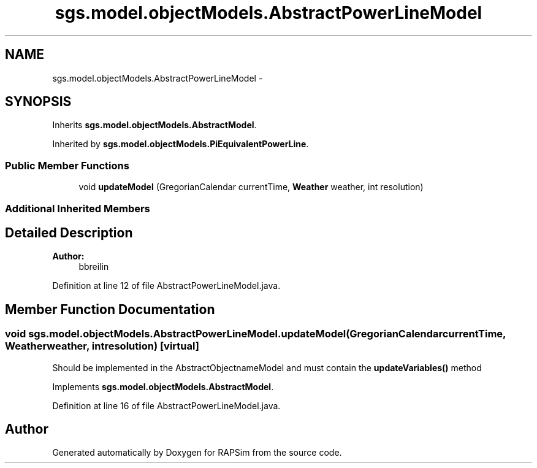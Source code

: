 .TH "sgs.model.objectModels.AbstractPowerLineModel" 3 "Wed Oct 28 2015" "Version 0.92" "RAPSim" \" -*- nroff -*-
.ad l
.nh
.SH NAME
sgs.model.objectModels.AbstractPowerLineModel \- 
.SH SYNOPSIS
.br
.PP
.PP
Inherits \fBsgs\&.model\&.objectModels\&.AbstractModel\fP\&.
.PP
Inherited by \fBsgs\&.model\&.objectModels\&.PiEquivalentPowerLine\fP\&.
.SS "Public Member Functions"

.in +1c
.ti -1c
.RI "void \fBupdateModel\fP (GregorianCalendar currentTime, \fBWeather\fP weather, int resolution)"
.br
.in -1c
.SS "Additional Inherited Members"
.SH "Detailed Description"
.PP 

.PP
\fBAuthor:\fP
.RS 4
bbreilin 
.RE
.PP

.PP
Definition at line 12 of file AbstractPowerLineModel\&.java\&.
.SH "Member Function Documentation"
.PP 
.SS "void sgs\&.model\&.objectModels\&.AbstractPowerLineModel\&.updateModel (GregorianCalendarcurrentTime, \fBWeather\fPweather, intresolution)\fC [virtual]\fP"
Should be implemented in the AbstractObjectnameModel and must contain the \fBupdateVariables()\fP method 
.PP
Implements \fBsgs\&.model\&.objectModels\&.AbstractModel\fP\&.
.PP
Definition at line 16 of file AbstractPowerLineModel\&.java\&.

.SH "Author"
.PP 
Generated automatically by Doxygen for RAPSim from the source code\&.
